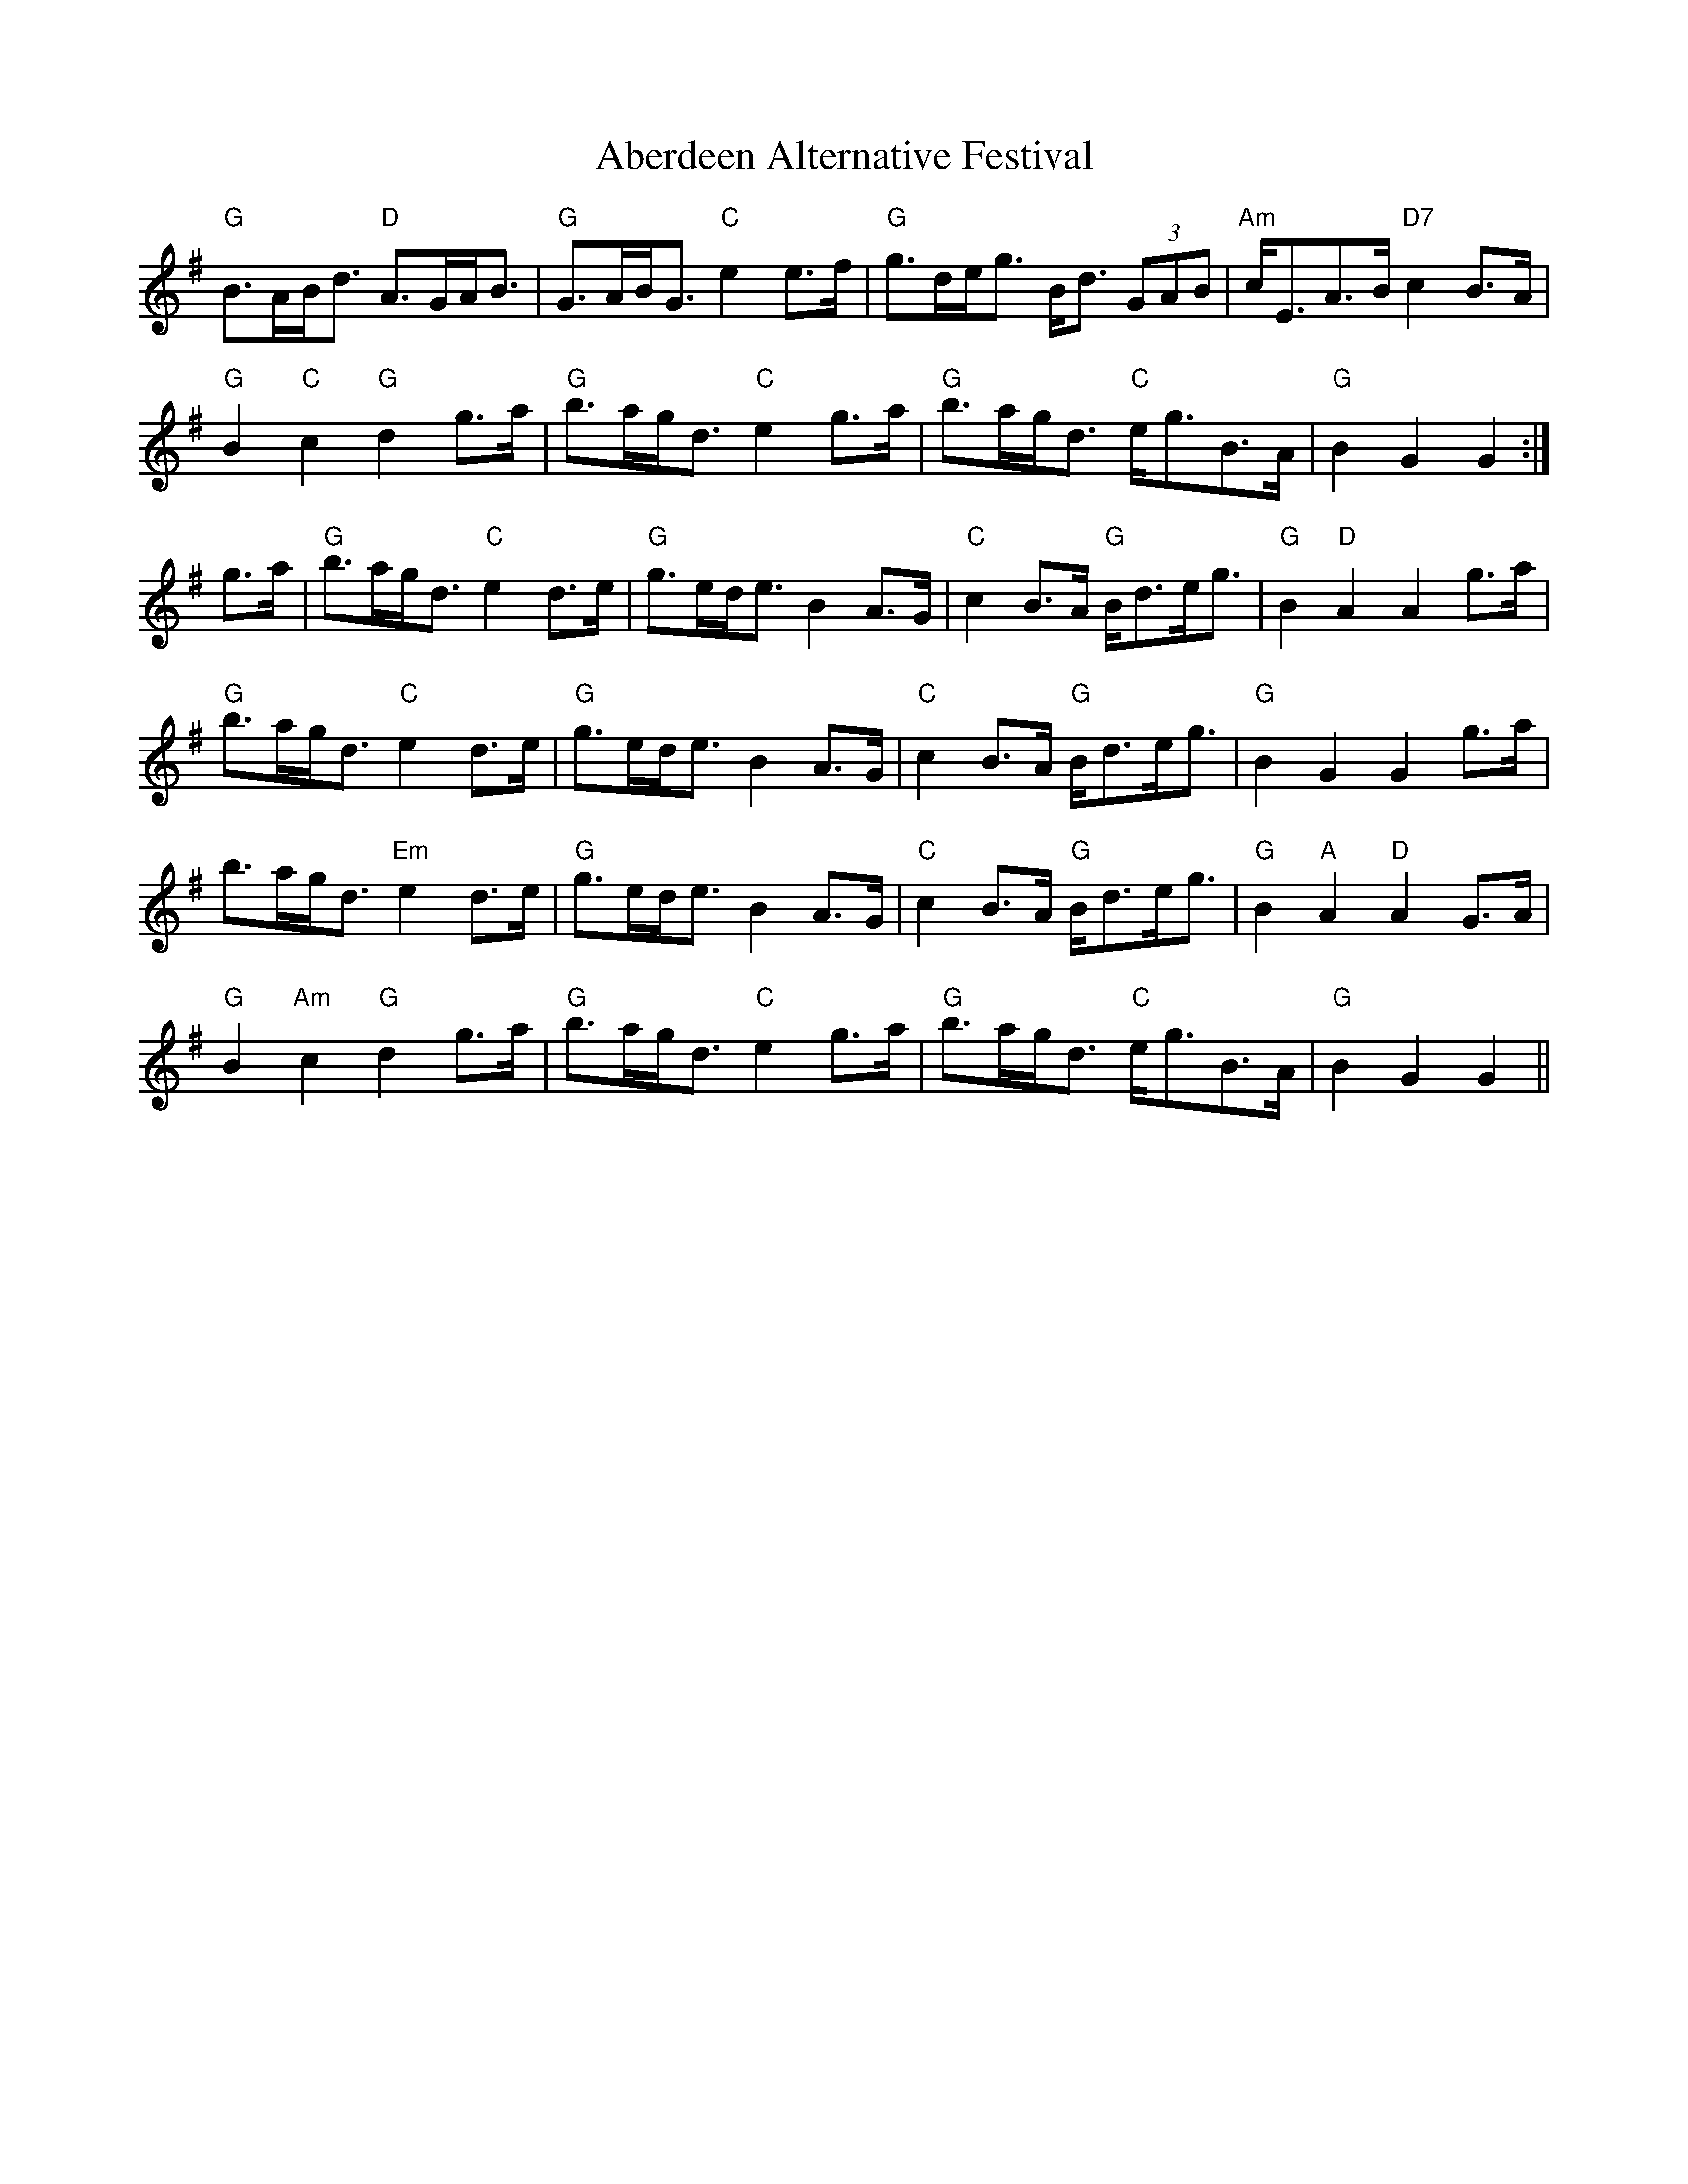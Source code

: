 X: 549
T: Aberdeen Alternative Festival
R: march
M: 
K: Gmajor
"G"B>AB<d "D"A>GA<B|"G"G>AB<G "C"e2e>f|"G"g>de<g B<d (3GAB|"Am"c<EA>B "D7"c2B>A|
"G"B2 "C"c2 "G"d2 g>a|"G"b>ag<d "C"e2g>a|"G"b>ag<d "C"e<gB>A|"G"B2G2G2:|
g>a|"G"b>ag<d "C"e2d>e|"G"g>ed<e B2A>G|"C"c2B>A "G"B<de<g|"G"B2"D"A2A2 g>a|
"G"b>ag<d "C"e2d>e|"G"g>ed<e B2A>G|"C"c2B>A "G"B<de<g|"G"B2G2G2 g>a|
b>ag<d "Em"e2d>e|"G"g>ed<e B2A>G|"C"c2B>A "G"B<de<g|"G"B2 "A"A2"D"A2G>A|
"G"B2"Am"c2"G"d2 g>a|"G"b>ag<d "C"e2g>a|"G"b>ag<d "C"e<gB>A|"G"B2G2G2||


